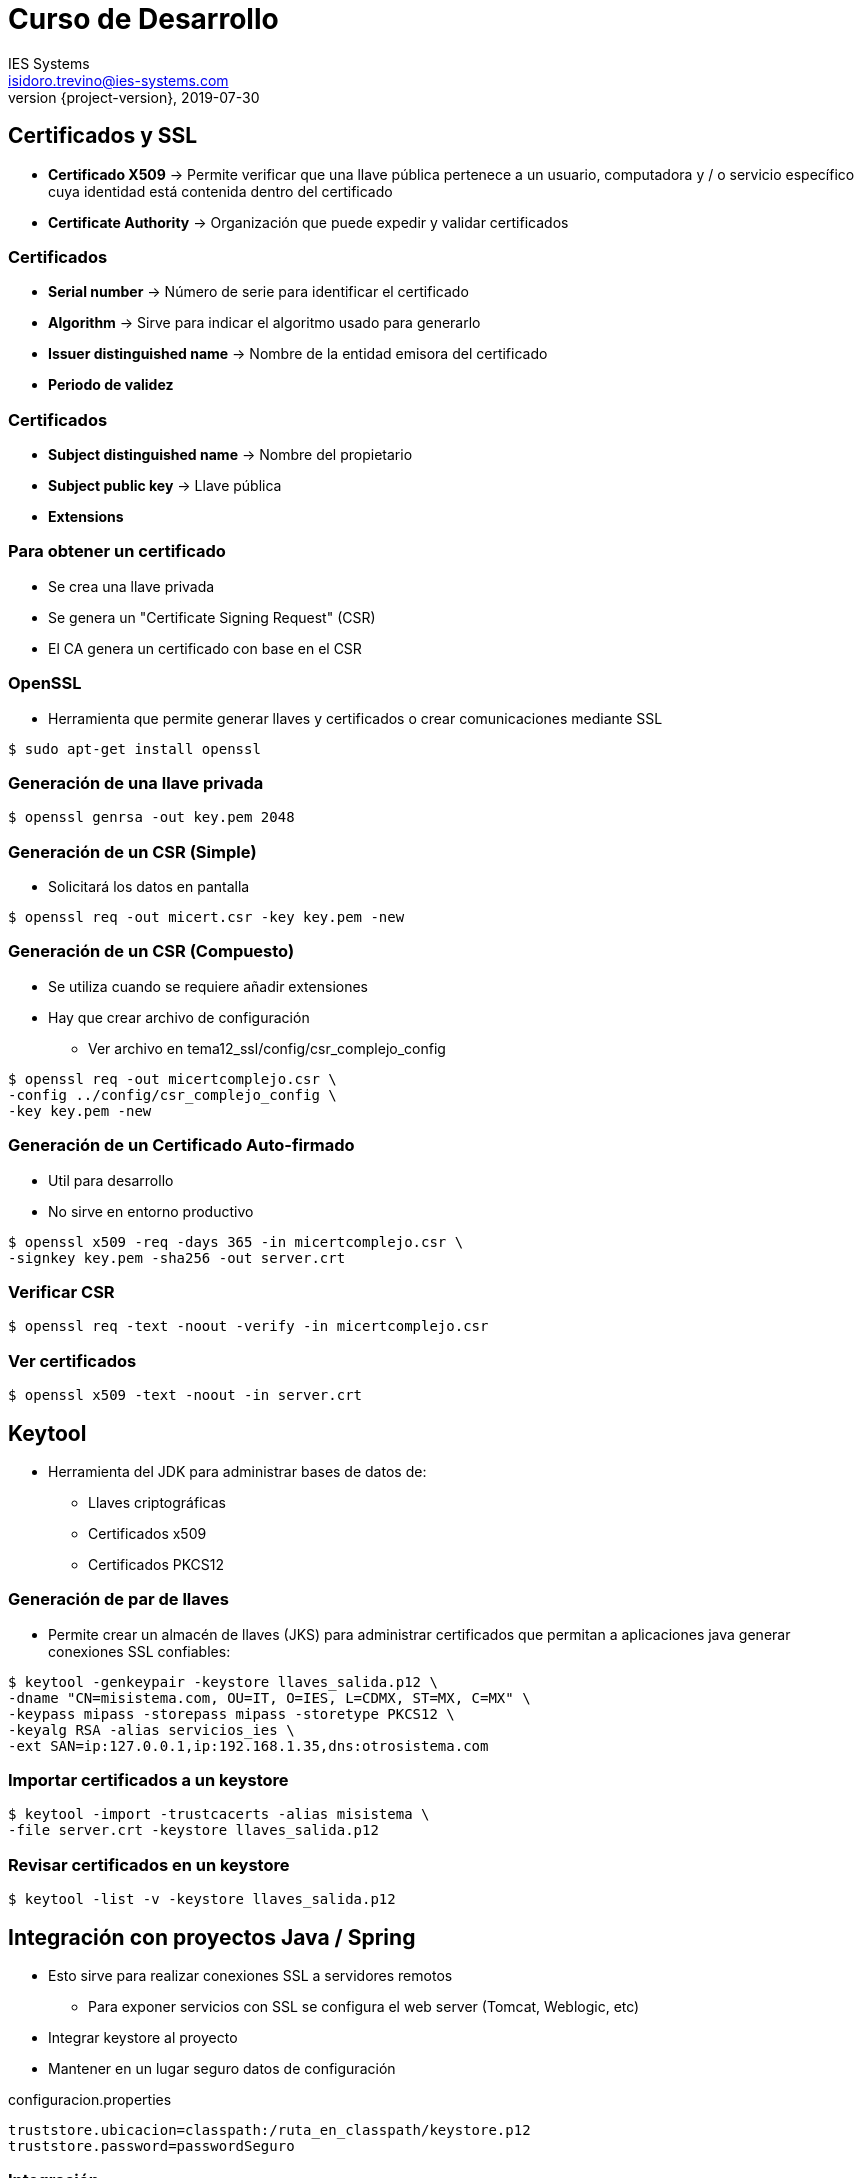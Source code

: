 = Curso de Desarrollo
IES Systems <isidoro.trevino@ies-systems.com>
2019-07-30
:revnumber: {project-version}
:example-caption!:
ifndef::imagesdir[:imagesdir: images]
ifndef::sourcedir[:sourcedir: ../java]

== Certificados y SSL

* **Certificado X509** -> Permite verificar que
una llave pública pertenece a un usuario, computadora
y / o servicio específico cuya identidad está 
contenida dentro del certificado
* **Certificate Authority** -> Organización que 
puede expedir y validar certificados

=== Certificados

* **Serial number** -> Número de serie para identificar
el certificado
* **Algorithm** -> Sirve para indicar el algoritmo usado
para generarlo
* **Issuer distinguished name** -> Nombre de la entidad 
emisora del certificado
* **Periodo de validez** 

=== Certificados

* **Subject distinguished name** -> Nombre del propietario
* **Subject public key** -> Llave pública
* **Extensions**

=== Para obtener un certificado

* Se crea una llave privada
* Se genera un "Certificate Signing Request" (CSR)
* El CA genera un certificado con base en el CSR

=== OpenSSL

* Herramienta que permite generar llaves y certificados o
crear comunicaciones mediante SSL

[source,text]
----
$ sudo apt-get install openssl
----

=== Generación de una llave privada

[source,text]
----
$ openssl genrsa -out key.pem 2048
----

=== Generación de un CSR (Simple)

* Solicitará los datos en pantalla

[source,text]
----
$ openssl req -out micert.csr -key key.pem -new
----

=== Generación de un CSR (Compuesto)

* Se utiliza cuando se requiere añadir extensiones
* Hay que crear archivo de configuración
** Ver archivo en tema12_ssl/config/csr_complejo_config

[source,text]
----
$ openssl req -out micertcomplejo.csr \
-config ../config/csr_complejo_config \
-key key.pem -new 
----

=== Generación de un Certificado Auto-firmado

* Util para desarrollo
* No sirve en entorno productivo

[source,text]
----
$ openssl x509 -req -days 365 -in micertcomplejo.csr \
-signkey key.pem -sha256 -out server.crt
----

=== Verificar CSR

[source,text]
----
$ openssl req -text -noout -verify -in micertcomplejo.csr
----

=== Ver certificados

[source,text]
----
$ openssl x509 -text -noout -in server.crt
----

== Keytool

* Herramienta del JDK para administrar bases de 
datos de:
** Llaves criptográficas
** Certificados x509
** Certificados PKCS12

=== Generación de par de llaves

* Permite crear un almacén de llaves (JKS) para 
administrar certificados que permitan a aplicaciones
java generar conexiones SSL confiables:

[source,text]
----
$ keytool -genkeypair -keystore llaves_salida.p12 \
-dname "CN=misistema.com, OU=IT, O=IES, L=CDMX, ST=MX, C=MX" \
-keypass mipass -storepass mipass -storetype PKCS12 \
-keyalg RSA -alias servicios_ies \
-ext SAN=ip:127.0.0.1,ip:192.168.1.35,dns:otrosistema.com
----

=== Importar certificados a un keystore

[source,text]
----
$ keytool -import -trustcacerts -alias misistema \
-file server.crt -keystore llaves_salida.p12
----

=== Revisar certificados en un keystore

[source,text]
----
$ keytool -list -v -keystore llaves_salida.p12
----

== Integración con proyectos Java / Spring

* Esto sirve para realizar conexiones SSL a servidores
remotos
** Para exponer servicios con SSL se configura el 
web server (Tomcat, Weblogic, etc)
* Integrar keystore al proyecto
* Mantener en un lugar seguro datos de configuración

.configuracion.properties
[source,text]
----
truststore.ubicacion=classpath:/ruta_en_classpath/keystore.p12
truststore.password=passwordSeguro
----

=== Integración

* Se carga keystore con dichos datos

[source,java]
----
@Value("${truststore.ubicacion}")
private Resource trustStore;
@Value("${truststore.password}")
private String trustStorePassword;
public SSLContext sslContext() throws Exception {
	KeyStore keys = KeyStore.getInstance(KeyStore
		.getDefaultType());
	File file = File.createTempFile("orig", "cert");
	Files.copy(
	      trustStore.getInputStream(), 
	      file.toPath(), 
	      StandardCopyOption.REPLACE_EXISTING);
		
	keys.load(trustStore.getInputStream(),
		trustStorePassword.toCharArray());
    return SSLContextBuilder.create()	    		
        .loadTrustMaterial(file, 
        trustStorePassword.toCharArray()).build();
  }
----

=== Integración

* Se genera un SSLConnectionSocketFactory

[source,java]
----
public SSLConnectionSocketFactory sslConnectionSocketFactory() 
	throws Exception {
	return new SSLConnectionSocketFactory(sslContext(), 
		NoopHostnameVerifier.INSTANCE);
}
----

=== Integración

* Se genera un cliente HTTP con dicho socketFactory (Aplica para 
Commons HttpClient)

[source,java]
----
public HttpClient httpClient() throws Exception {
		
CloseableHttpClient httpClient = 
	HttpClients.custom()
	    .setSSLSocketFactory(sslConnectionSocketFactory())
	    .addInterceptorFirst(new HttpComponentsMessageSender
	    	.RemoveSoapHeadersInterceptor())
	    .build();
    return httpClient;
}
----

=== Integración aceptando cualquier certificado

* Solo aplica en modo desarrollo
* Muy riesgoso

[source,java]
----
//Deben ser las primeras líneas de ejecución
SSLContext context = SSLContext.getInstance("TLSv1.2");
context.init(null,null,null);
SSLSocketFactory factory = (SSLSocketFactory)context
	.getSocketFactory();
SSLSocket socket = (SSLSocket)factory.createSocket();
SSLContext.setDefault(context);
----

== SSH, SCP, SFTP

* Protocolo de comunicación de red criptográfico
para crear enlaces sobre una red no segura
* Se requiere un SSH client y un SSH Server
* Expuesto por el puerto 22

[source,text]
----
$ ssh <usuario>@<host o ip> [-p <puerto>]
----

=== SCP 

* Permite copiar archivos desde y hacia un servidor
remoto bajo el protocolo SSH

[source,text]
----
# Para copiar archivos desde el servidor
$ scp <usuario>@<host o ip>:<ruta_origen> <ruta_destino>
# Para copiar archivos hacia el servidor
$ scp <ruta_origen> <usuario>@<host o ip>:<ruta_destino>
----

=== SSH Tunnel / Port forwarding

* Sirve para poder alcanzar puertos que 
pudieran estar bloqueados por un FW / Proxy
* **Forwarding local** -> Sirve para exponer
un puerto ubicado en un servidor remoto y que 
se comporte como un puerto local

[source,text]
----
$ ssh <usuario>@<host|ip> \
-L<Puerto local>:<servidor remoto>:<puerto remoto>
----

=== SSH Tunnel / Port forwarding

* **Forwarding remoto** -> Sirve para exponer
un puerto local hacia un servidor remoto

[source,text]
----
$ ssh <usuario>@<host|ip> \
-R<Puerto remoto>:<servidor local>:<puerto local>
----

== RSYNC

* Herramienta para sincronizar / transferir directorios
y archivos
* Puede ejecutarse sobre SSH

[source,text]
----
$ rsync -av [<usuario>@<host|ip>:]<ruta_origen> \
 [<usuario>@<host|ip>:]<ruta_destino>
----

== NMap

* Herramienta para pruebas de ataque de red
* Solo funciona como root
* Úsese bajo su propio riesgo

[source,text]
----
$ nmap -sS <host|ip>
----
